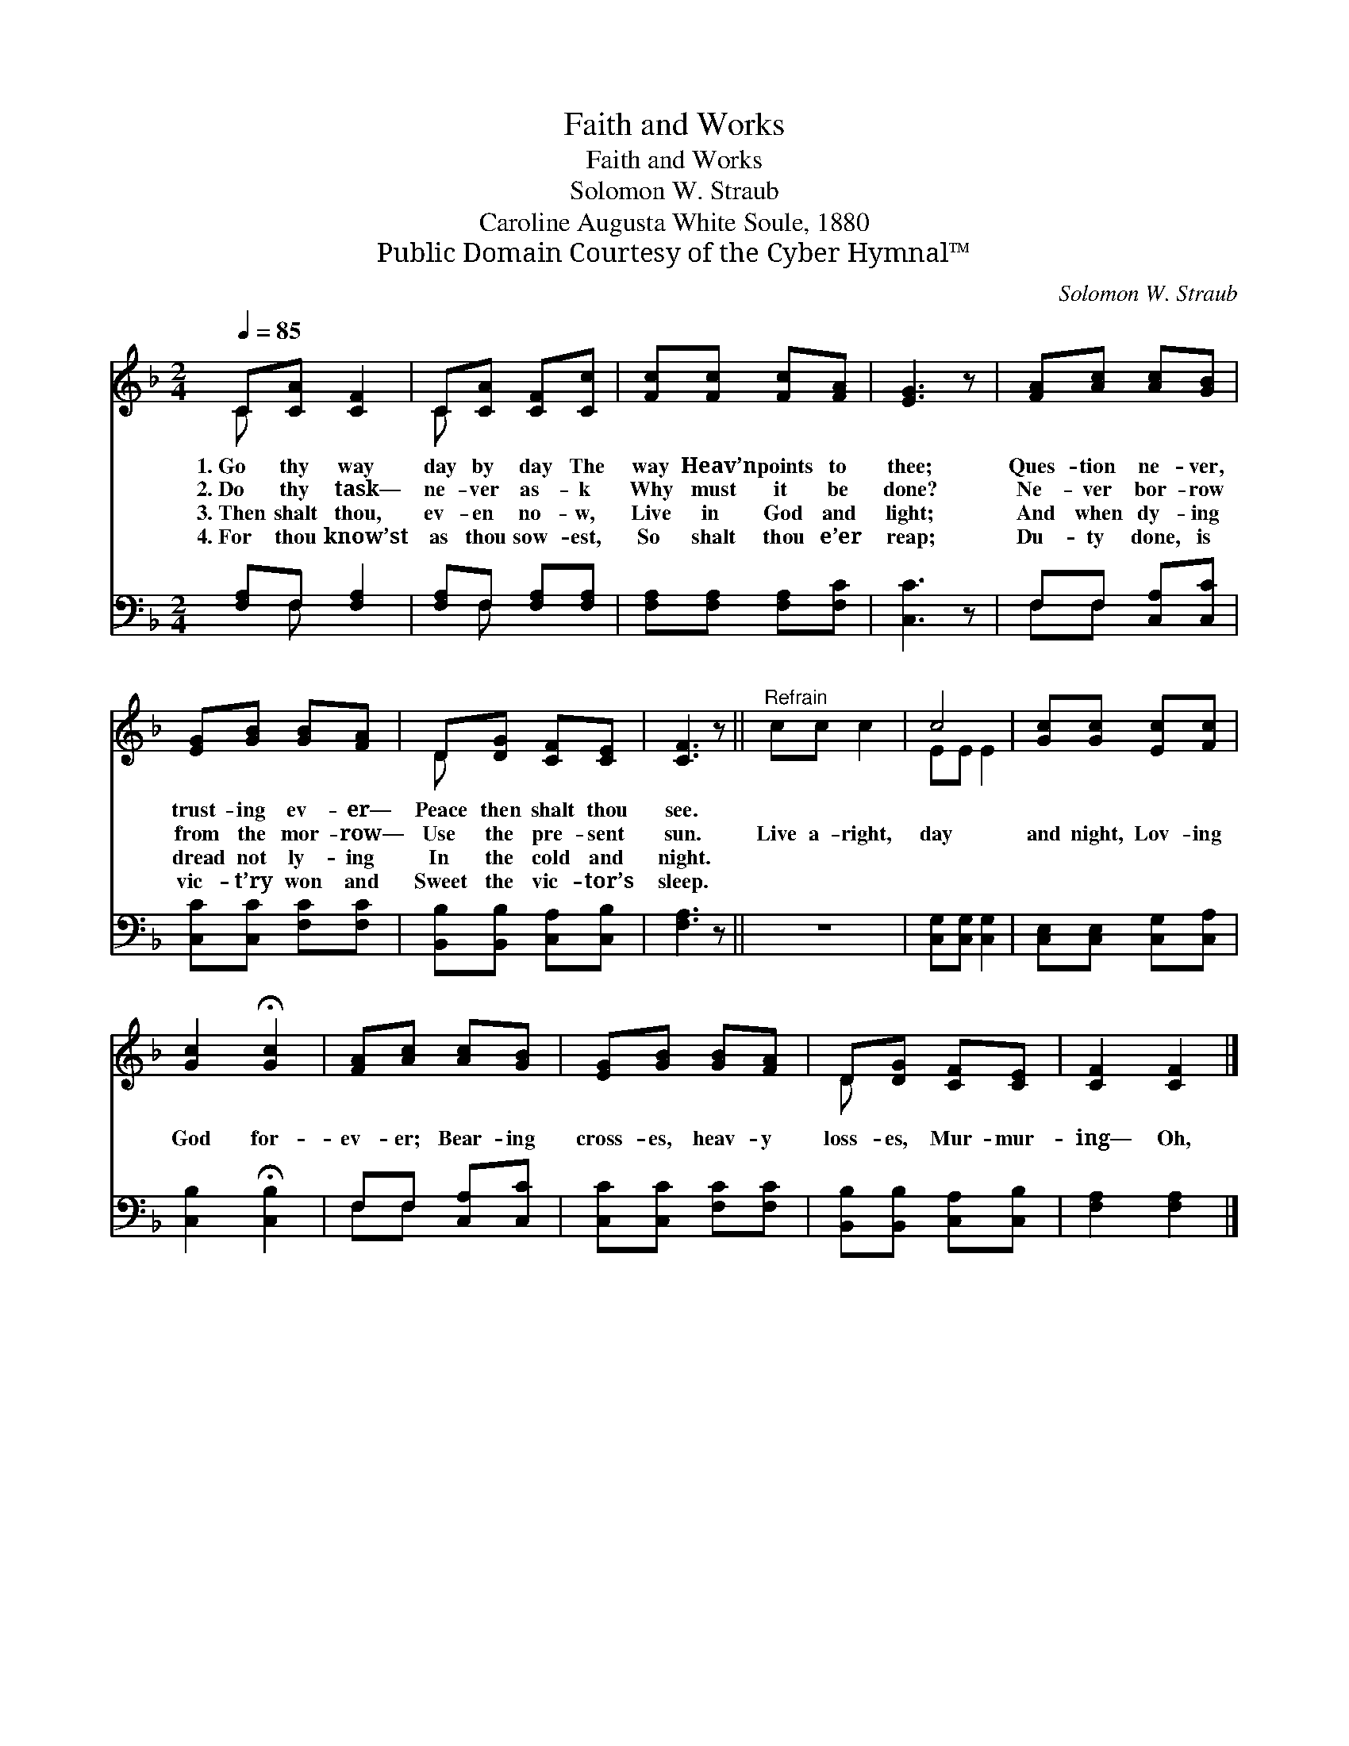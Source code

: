 X:1
T:Faith and Works
T:Faith and Works
T:Solomon W. Straub
T:Caroline Augusta White Soule, 1880
T:Public Domain Courtesy of the Cyber Hymnal™
C:Solomon W. Straub
Z:Public Domain
Z:Courtesy of the Cyber Hymnal™
%%score ( 1 2 ) ( 3 4 )
L:1/8
Q:1/4=85
M:2/4
K:F
V:1 treble 
V:2 treble 
V:3 bass 
V:4 bass 
V:1
 C[CA] [CF]2 | C[CA] [CF][Cc] | [Fc][Fc] [Fc][FA] | [EG]3 z | [FA][Ac] [Ac][GB] | %5
w: 1.~Go thy way|day by day The|way Heav’n points to|thee;|Ques- tion ne- ver,|
w: 2.~Do thy task—|ne- ver as- k|Why must it be|done?|Ne- ver bor- row|
w: 3.~Then shalt thou,|ev- en no- w,|Live in God and|light;|And when dy- ing|
w: 4.~For thou know’st|as thou sow- est,|So shalt thou e’er|reap;|Du- ty done, is|
 [EG][GB] [GB][FA] | D[DG] [CF][CE] | [CF]3 z ||"^Refrain" cc c2 | c4 | [Gc][Gc] [Ec][Fc] | %11
w: trust- ing ev- er—|Peace then shalt thou|see.||||
w: from the mor- row—|Use the pre- sent|sun.|Live a- right,|day|and night, Lov- ing|
w: dread not ly- ing|In the cold and|night.||||
w: vic- t’ry won and|Sweet the vic- tor’s|sleep.||||
 [Gc]2 !fermata![Gc]2 | [FA][Ac] [Ac][GB] | [EG][GB] [GB][FA] | D[DG] [CF][CE] | [CF]2 [CF]2 |] %16
w: |||||
w: God for-|ev- er; Bear- ing|cross- es, heav- y|loss- es, Mur- mur-|ing— Oh,|
w: |||||
w: |||||
V:2
 C x3 | C x3 | x4 | x4 | x4 | x4 | D x3 | x4 || x4 | EE E2 | x4 | x4 | x4 | x4 | D x3 | x4 |] %16
V:3
 [F,A,]F, [F,A,]2 | [F,A,]F, [F,A,][F,A,] | [F,A,][F,A,] [F,A,][F,C] | [C,C]3 z | %4
 F,F, [C,A,][C,C] | [C,C][C,C] [F,C][F,C] | [B,,B,][B,,B,] [C,A,][C,B,] | [F,A,]3 z || z4 | %9
 [C,G,][C,G,] [C,G,]2 | [C,E,][C,E,] [C,G,][C,A,] | [C,B,]2 !fermata![C,B,]2 | F,F, [C,A,][C,C] | %13
 [C,C][C,C] [F,C][F,C] | [B,,B,][B,,B,] [C,A,][C,B,] | [F,A,]2 [F,A,]2 |] %16
V:4
 x F, x2 | x F, x2 | x4 | x4 | F,F, x2 | x4 | x4 | x4 || x4 | x4 | x4 | x4 | F,F, x2 | x4 | x4 | %15
 x4 |] %16

